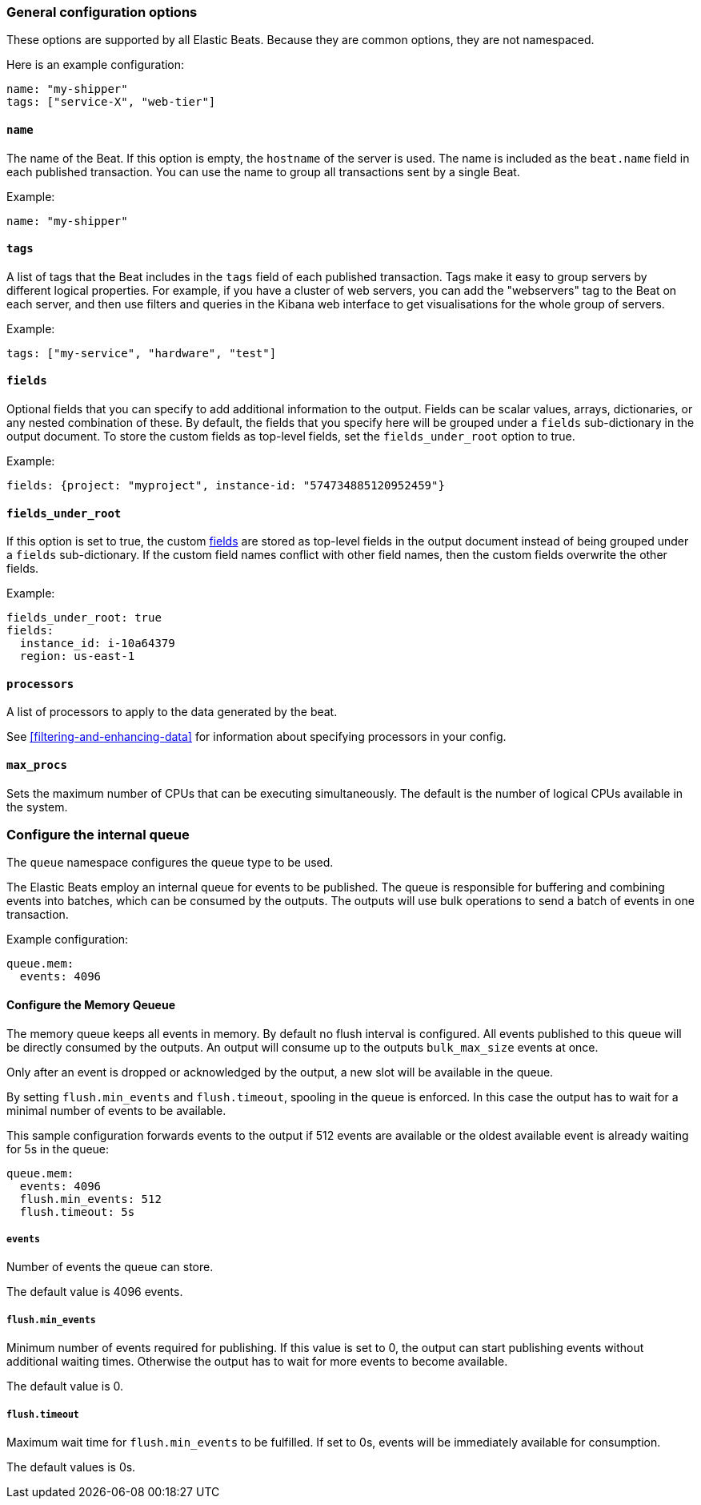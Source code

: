 //////////////////////////////////////////////////////////////////////////
//// This content is shared by all Elastic Beats. Make sure you keep the
//// descriptions here generic enough to work for all Beats that include
//// this file. When using cross references, make sure that the cross
//// references resolve correctly for any files that include this one.
//// Use the appropriate variables defined in the index.asciidoc file to
//// resolve Beat names: beatname_uc and beatname_lc.
//// Use the following include to pull this content into a doc file:
//// include::../../libbeat/docs/generalconfig.asciidoc[]
//// Make sure this content appears below a level 2 heading.
//////////////////////////////////////////////////////////////////////////

[float]
[[configuration-general]]
=== General configuration options

These options are supported by all Elastic Beats. Because they are common
options, they are not namespaced.

Here is an example configuration:

[source,yaml]
------------------------------------------------------------------------------
name: "my-shipper"
tags: ["service-X", "web-tier"]
------------------------------------------------------------------------------

[float]
==== `name`

The name of the Beat. If this option is empty, the `hostname` of the server is
used. The name is included as the `beat.name` field in each published transaction. You can
use the name to group all transactions sent by a single Beat.

Example:

[source,yaml]
------------------------------------------------------------------------------
name: "my-shipper"
------------------------------------------------------------------------------

[float]
==== `tags`

A list of tags that the Beat includes in the `tags` field of each published
transaction. Tags make it easy to group servers by different logical properties.
For example, if you have a cluster of web servers, you can add the "webservers"
tag to the Beat on each server, and then use filters and queries in the Kibana
web interface to get visualisations for the whole group of servers.

Example:

[source,yaml]
--------------------------------------------------------------------------------
tags: ["my-service", "hardware", "test"]
--------------------------------------------------------------------------------

[float]
[[libbeat-configuration-fields]]
==== `fields`

Optional fields that you can specify to add additional information to the
output. Fields can be scalar values, arrays, dictionaries, or any nested
combination of these. By default, the fields that you specify here will be
grouped under a `fields` sub-dictionary in the output document. To store the
custom fields as top-level fields, set the `fields_under_root` option to true.

Example:

[source,yaml]
------------------------------------------------------------------------------
fields: {project: "myproject", instance-id: "574734885120952459"}
------------------------------------------------------------------------------

[float]
==== `fields_under_root`

If this option is set to true, the custom <<libbeat-configuration-fields,fields>> are
stored as top-level fields in the output document instead of being grouped under
a `fields` sub-dictionary. If the custom field names conflict with other field
names, then the custom fields overwrite the other fields.

Example:

[source,yaml]
------------------------------------------------------------------------------
fields_under_root: true
fields:
  instance_id: i-10a64379
  region: us-east-1
------------------------------------------------------------------------------

[float]
==== `processors`

A list of processors to apply to the data generated by the beat.

See <<filtering-and-enhancing-data>> for information about specifying
processors in your config.

[float]
==== `max_procs`

Sets the maximum number of CPUs that can be executing simultaneously. The
default is the number of logical CPUs available in the system.

[float]
[[configuration-internal-queue]]
=== Configure the internal queue

The `queue` namespace configures the queue type to be used.

The Elastic Beats employ an internal queue for events to be published. The
queue is responsible for buffering and combining events into batches, which can
be consumed by the outputs. The outputs will use bulk operations to send a
batch of events in one transaction.


Example configuration:

[source,yaml]
------------------------------------------------------------------------------
queue.mem:
  events: 4096
------------------------------------------------------------------------------

==== Configure the Memory Qeueue
[[configuration-internal-queue-memory]]

The memory queue keeps all events in memory. By default no flush interval is
configured. All events published to this queue will be directly consumed by the
outputs. An output will consume up to the outputs `bulk_max_size` events at once.

Only after an event is dropped or acknowledged by the output, a new slot will
be available in the queue.

By setting `flush.min_events` and `flush.timeout`, spooling in the queue is
enforced. In this case the output has to wait for a minimal number of events
to be available.

This sample configuration forwards events to the output if 512 events are
available or the oldest available event is already waiting for 5s in the queue:

[source,yaml]
------------------------------------------------------------------------------
queue.mem:
  events: 4096
  flush.min_events: 512
  flush.timeout: 5s
------------------------------------------------------------------------------

===== `events`

Number of events the queue can store. 

The default value is 4096 events.

===== `flush.min_events`

Minimum number of events required for publishing. If this value is set to 0, the
output can start publishing events without additional waiting times. Otherwise
the output has to wait for more events to become available.

The default value is 0.

===== `flush.timeout`

Maximum wait time for `flush.min_events` to be fulfilled. If set to 0s, events
will be immediately available for consumption.

The default values is 0s.

